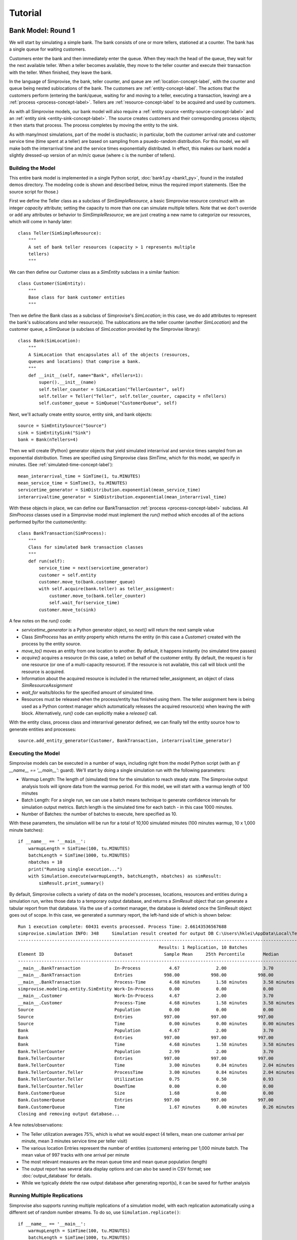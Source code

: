 =====================
Tutorial 
=====================

.. _bank-1-tutorial-label:

Bank Model: Round 1
===================

We will start by simulating a simple bank. The bank consists of one or more tellers,
stationed at a counter. The bank has a single queue for waiting customers.

Customers enter the bank and then immediately enter the queue. When they reach the 
head of the queue, they wait for the next available teller. When a teller becomes
available, they move to the teller counter and execute their transaction with the
teller. When finished, they leave the bank.

In the language of Simprovise, the bank, teller counter, and queue are
:ref:`location-concept-label`, with the counter and queue being nested 
sublocations of the bank.
The customers are :ref:`entity-concept-label`. The actions that the 
customers perform (entering the bank/queue, waiting for and moving to a teller,
executing a transaction, leaving) are a :ref:`process <process-concept-label>`.
Tellers are :ref:`resource-concept-label` to be acquired and used by
customers.

As with all Simprovise models, our bank model will also require a
:ref:`entity source <entity-source-concept-label>` and an 
:ref:`entity sink <entity-sink-concept-label>`. The source creates customers 
and their corresponding process objects; it then starts that process. 
The process completes by moving the entity to the sink.

As with many/most simulations, part of the model is stochastic; in particular,
both the customer arrival rate and customer service time (time spent at a 
teller) are based on sampling from a psuedo-random distribution. For this
model, we will make both the interrarrival time and the service times 
exponentially distributed. In effect, this makes our bank model a slightly
dressed-up version of an m/m/c queue (where c is the number of tellers).

Building the Model
------------------

This entire bank model is implemented in a single Python script,
:doc:`bank1.py <bank1_py>`, found in the installed demos directory. The modeling 
code is shown and described below, minus the required import statements. (See the
source script for those.)

First we define the Teller class as a subclass of `SimSimpleResource`, a
basic Simprovise resource construct with an integer `capacity` attribute;
setting the capacity to more than one can simulate multiple tellers.
Note that we don't override or add any attributes or behavior to 
`SimSimpleResource`; we are just creating a new name to categorize our 
resources, which will come in handy later::

    class Teller(SimSimpleResource):
        """
        A set of bank teller resources (capacity > 1 represents multiple
        tellers)
        """

We can then define our Customer class as a `SimEntity` subclass in a
similar fashion::

    class Customer(SimEntity):
        """
        Base class for bank customer entities
        """

Then we define the Bank class as a subclass of Simprovise's `SimLocation`;
in this case, we do add attributes to represent the bank's sublocations
and teller resource(s). The sublocations are the teller counter (another
`SimLocation`) and the customer queue, a `SimQueue` (a subclass of 
`SimLocation` provided by the Simprovise library)::

    class Bank(SimLocation):
        """
        A SimLocation that encapsulates all of the objects (resources,
        queues and locations) that comprise a bank.
        """
        def __init__(self, name="Bank", nTellers=1):
            super().__init__(name)
            self.teller_counter = SimLocation("TellerCounter", self)
            self.teller = Teller("Teller", self.teller_counter, capacity = nTellers)       
            self.customer_queue = SimQueue("CustomerQueue", self)

Next, we'll actually create entity source, entity sink, and bank objects::

    source = SimEntitySource("Source")
    sink = SimEntitySink("Sink")
    bank = Bank(nTellers=4)
    
Then we will create (Python) generator objects that yield simulated interarrival 
and service times sampled from an exponential distribution. Times are specified using
Simprovise class `SimTime`, which for this model, we specify in minutes. (See
:ref:`simulated-time-concept-label`)::

    mean_interarrival_time = SimTime(1, tu.MINUTES)
    mean_service_time = SimTime(3, tu.MINUTES) 
    servicetime_generator = SimDistribution.exponential(mean_service_time)
    interarrivaltime_generator = SimDistribution.exponential(mean_interarrival_time)
    
With these objects in place, we can define our BankTransaction 
:ref:`process <process-concept-label>` subclass. All `SimProcess` classes
used in a Simprovise model must implement the `run()` method which encodes
all of the actions performed by/for the customer/entity::

    class BankTransaction(SimProcess):
        """
        Class for simulated bank transaction classes
        """        
        def run(self):
            service_time = next(servicetime_generator)
            customer = self.entity
            customer.move_to(bank.customer_queue)
            with self.acquire(bank.teller) as teller_assignment:
                customer.move_to(bank.teller_counter)
                self.wait_for(service_time)
            customer.move_to(sink)

A few notes on the `run()` code:

* `servicetime_generator` is a Python generator object, so `next()` will
  return the next sample value
* Class `SimProcess` has an `entity` property which returns the entity
  (in this case a `Customer`) created with the process by the entity source.
* `move_to()` moves an entity from one location to another. By default, it
  happens instantly (no simulated time passes)
* `acquire()` acquires a resource (in this case, a teller) on behalf of 
  the customer entity. By default, the request is for one resource (or one
  of a multi-capacity resource). If the resource is not available, this 
  call will block until the resource is acquired.
* Information about the acquired resource is included in the returned
  teller_assignment, an object of class `SimResourceAssignment`
* `wait_for` waits/blocks for the specified amount of simulated time.
* Resources must be released when the process/entity has finished using
  them. The teller assignment here is being used as a Python context
  manager which automatically releases the acquired resource(s) when
  leaving the `with` block. Alternatively, `run()` code can explicitly
  make a `release()` call.

With the entity class, process class and interarrival generator defined, 
we can finally tell the entity source how to generate entities and processes::

    source.add_entity_generator(Customer, BankTransaction, interarrivaltime_generator)

.. _bank-1-tutorial-single-execution-label:

Executing the Model
-------------------

Simprovise models can be executed in a number of ways, including right from the
model Python script (with an `if __name__ == '__main__':` guard). We'll start
by doing a single simulation run with the following parameters:

* Warmup Length: The length of (simulated) time for the simulation to reach
  steady state. The Simprovise output analysis tools will ignore data from
  the warmup period. For this model, we will start with a warmup length of
  100 minutes
* Batch Length: For a single run, we can use a batch means technique to 
  generate confidence intervals for simulation output metrics. Batch length
  is the simulated time for each batch - in this case 1000 minutes.
* Number of Batches: the number of batches to execute, here specified as 10.

With these parameters, the simulation will be run for a total of 10,100
simulated minutes (100 minutes warmup, 10 x 1,000 minute batches)::

    if __name__ == '__main__':
        warmupLength = SimTime(100, tu.MINUTES)
        batchLength = SimTime(1000, tu.MINUTES)
        nbatches = 10
        print("Running single execution...")
        with Simulation.execute(warmupLength, batchLength, nbatches) as simResult:
            simResult.print_summary()

By default, Simprovise collects a variety of data on the model's processes,
locations, resources and entities during a simulation run, writes those data
to a temporary output database, and returns a `SimResult` object that can
generate a tabular report from that database. Via the use of a context manager,
the database is deleted once the SimResult object goes out of scope. In this
case, we generated a summary report, the left-hand side of which is shown 
below::

    Run 1 execution complete: 60431 events processed. Process Time: 2.66143536567688
    simprovise.simulation INFO:	348	Simulation result created for output DB C:\Users\hklei\AppData\Local\Temp\tmpb7ul4icf.simoutput isTemporary: True
    ----------------------------------------------------------------------------------------------------------------------------------------------
                                                          Results: 1 Replication, 10 Batches                                                      
    Element ID                           Dataset            Sample Mean     25th Percentile       Median        75th Percentile         Max       
    ----------------------------------------------------------------------------------------------------------------------------------------------
    __main__.BankTransaction             In-Process           4.67              2.00              3.70              6.30             20.00        
    __main__.BankTransaction             Entries            998.00            998.00            998.00            998.00            998.00        
    __main__.BankTransaction             Process-Time         4.68 minutes      1.58 minutes      3.58 minutes      6.68 minutes     26.15 minutes
    simprovise.modeling.entity.SimEntity Work-In-Process      0.00              0.00              0.00              0.00              0.00        
    __main__.Customer                    Work-In-Process      4.67              2.00              3.70              6.30             20.00        
    __main__.Customer                    Process-Time         4.68 minutes      1.58 minutes      3.58 minutes      6.68 minutes     26.15 minutes
    Source                               Population           0.00              0.00              0.00              0.00              0.00        
    Source                               Entries            997.00            997.00            997.00            997.00            997.00        
    Source                               Time                 0.00 minutes      0.00 minutes      0.00 minutes      0.00 minutes      0.00 minutes
    Bank                                 Population           4.67              2.00              3.70              6.30             20.00        
    Bank                                 Entries            997.00            997.00            997.00            997.00            997.00        
    Bank                                 Time                 4.68 minutes      1.58 minutes      3.58 minutes      6.68 minutes     26.15 minutes
    Bank.TellerCounter                   Population           2.99              2.00              3.70              4.00              4.00        
    Bank.TellerCounter                   Entries            997.00            997.00            997.00            997.00            997.00        
    Bank.TellerCounter                   Time                 3.00 minutes      0.84 minutes      2.04 minutes      4.19 minutes     23.29 minutes
    Bank.TellerCounter.Teller            ProcessTime          3.00 minutes      0.84 minutes      2.04 minutes      4.19 minutes     23.29 minutes
    Bank.TellerCounter.Teller            Utilization          0.75              0.50              0.93              1.00              1.00        
    Bank.TellerCounter.Teller            DownTime             0.00              0.00              0.00              0.00              0.00        
    Bank.CustomerQueue                   Size                 1.68              0.00              0.00              2.30             16.00        
    Bank.CustomerQueue                   Entries            997.00            997.00            997.00            997.00            997.00        
    Bank.CustomerQueue                   Time                 1.67 minutes      0.00 minutes      0.26 minutes      2.46 minutes     12.69 minutes
    Closing and removing output database...

A few notes/observations:

* The Teller utilization averages 75%, which is what we would expect (4 tellers, 
  mean one customer arrival per minute, mean 3 minutes service time per teller 
  visit)
* The various location Entries represent the number of entities (customers) 
  entering per 1,000 minute batch. The mean value of 997 tracks with one 
  arrival per minute
* The most relevant measures are the mean queue time and mean queue population 
  (length)
* The output report has several data display options and can also be saved in
  CSV format; see :doc:`output_database` for details.
* While we typically delete the raw output database after generating report(s), 
  it can be saved for further analysis

.. _bank-1-tutorial-multiple-replications-label:

Running Multiple Replications
-----------------------------

Simprovise also supports running multiple replications of a simulation model, 
with each replication automatically using a different set of random number 
streams. To do so, use ``Simulation.replicate()``::

    if __name__ == '__main__':
        warmupLength = SimTime(100, tu.MINUTES)
        batchLength = SimTime(1000, tu.MINUTES)
        nbatches = 1
        nruns = 10
        print("Running {0} replications...".format(nruns))            
        with Simulation.replicate(None, warmupLength, batchLength, nbatches,
                                  fromRun=1, toRun=nruns) as simResult:
            simResult.print_summary()

In this case, we are doing ten replications. The maximum number of replications 
(really, the maximum `toRun` value) is configurable via .ini configuration 
files (See :doc:`configuration`); the default maximum is generally 100. The 
generated summary report::

    ----------------------------------------------------------------------------------------------------------------------------------------------
                                                               Results: 10 Replications                                                           
    Element ID                           Dataset            Sample Mean     25th Percentile       Median        75th Percentile         Max       
    ----------------------------------------------------------------------------------------------------------------------------------------------
    __main__.BankTransaction             In-Process           4.79              2.30              3.90              6.50             18.10        
    __main__.BankTransaction             Entries           1021.80           1021.80           1021.80           1021.80           1021.80        
    __main__.BankTransaction             Process-Time         4.68 minutes      1.71 minutes      3.73 minutes      6.69 minutes     25.23 minutes
    simprovise.modeling.entity.SimEntity Work-In-Process      0.00              0.00              0.00              0.00              0.00        
    __main__.Customer                    Work-In-Process      4.79              2.30              3.90              6.50             18.10        
    __main__.Customer                    Process-Time         4.68 minutes      1.71 minutes      3.73 minutes      6.69 minutes     25.23 minutes
    Source                               Population           0.00              0.00              0.00              0.00              0.00        
    Source                               Entries           1020.80           1020.80           1020.80           1020.80           1020.80        
    Source                               Time                 0.00 minutes      0.00 minutes      0.00 minutes      0.00 minutes      0.00 minutes
    Bank                                 Population           4.79              2.30              3.90              6.50             18.10        
    Bank                                 Entries           1020.80           1020.80           1020.80           1020.80           1020.80        
    Bank                                 Time                 4.68 minutes      1.71 minutes      3.73 minutes      6.69 minutes     25.23 minutes
    Bank.TellerCounter                   Population           3.09              2.30              3.80              4.00              4.00        
    Bank.TellerCounter                   Entries           1020.20           1020.20           1020.20           1020.20           1020.20        
    Bank.TellerCounter                   Time                 3.03 minutes      0.86 minutes      2.09 minutes      4.24 minutes     21.68 minutes
    Bank.TellerCounter.Teller            ProcessTime          3.03 minutes      0.86 minutes      2.09 minutes      4.24 minutes     21.68 minutes
    Bank.TellerCounter.Teller            Utilization          0.77              0.57              0.95              1.00              1.00        
    Bank.TellerCounter.Teller            DownTime             0.00              0.00              0.00              0.00              0.00        
    Bank.CustomerQueue                   Size                 1.69              0.00              0.10              2.50             14.10        
    Bank.CustomerQueue                   Entries           1020.80           1020.80           1020.80           1020.80           1020.80        
    Bank.CustomerQueue                   Time                 1.65 minutes      0.00 minutes      0.35 minutes      2.60 minutes     11.65 minutes


.. _bank-1-event-tracing-tutorial-label:

Event Tracing
-------------

Simprovise also provides a event tracing feature, generating a report of the 
key simulation events - entity move_to()s, entity acquisition and release of 
resources, and resource down time (more on that below).

Tracing can be turned on or off via settings in the [SimTrace] configuration 
file section. These settings also provide the ability to:

* Limit the number of events traced
* Specify either output as either a CSV file or formatted text
* Specify whether output is written to `stdout` or a file

Some of the default tabular output from our bank model is shown below::

        Time                                                                                    
  ==============================================================================================
        1.03 Customer 1      Move-to   Bank.CustomerQueue                                       
        1.03 Customer 1      Acquiring Bank.TellerCounter.Teller                                
        1.03 Customer 1      Acquired  Bank.TellerCounter.Teller                                
        1.03 Customer 1      Move-to   Bank.TellerCounter                                       
        2.08 Customer 2      Move-to   Bank.CustomerQueue                                       
        2.08 Customer 2      Acquiring Bank.TellerCounter.Teller                                
        2.08 Customer 2      Acquired  Bank.TellerCounter.Teller                                
        2.08 Customer 2      Move-to   Bank.TellerCounter                                       
        2.70 Customer 2      Release   Bank.TellerCounter.Teller                                
        2.70 Customer 2      Move-to   Sink                                                     
        4.70 Customer 3      Move-to   Bank.CustomerQueue                                       
        4.70 Customer 3      Acquiring Bank.TellerCounter.Teller                                
        4.70 Customer 3      Acquired  Bank.TellerCounter.Teller                                
        4.70 Customer 3      Move-to   Bank.TellerCounter                                       
        5.07 Customer 4      Move-to   Bank.CustomerQueue                                       
        5.07 Customer 4      Acquiring Bank.TellerCounter.Teller                                
        5.07 Customer 4      Acquired  Bank.TellerCounter.Teller                                
        5.07 Customer 4      Move-to   Bank.TellerCounter                                       
        5.11 Customer 5      Move-to   Bank.CustomerQueue                                       
        5.11 Customer 5      Acquiring Bank.TellerCounter.Teller                                
        5.11 Customer 5      Acquired  Bank.TellerCounter.Teller                                
        5.11 Customer 5      Move-to   Bank.TellerCounter                                       
        5.31 Customer 1      Release   Bank.TellerCounter.Teller                                
        5.31 Customer 1      Move-to   Sink                                                     
        5.44 Customer 3      Release   Bank.TellerCounter.Teller                                
        5.44 Customer 3      Move-to   Sink                                                     
        5.80 Customer 6      Move-to   Bank.CustomerQueue                                       
        5.80 Customer 6      Acquiring Bank.TellerCounter.Teller                                
        5.80 Customer 6      Acquired  Bank.TellerCounter.Teller                                
        5.80 Customer 6      Move-to   Bank.TellerCounter                                       
        6.15 Customer 7      Move-to   Bank.CustomerQueue                                       
        6.15 Customer 7      Acquiring Bank.TellerCounter.Teller                                
        6.15 Customer 7      Acquired  Bank.TellerCounter.Teller                                
        6.15 Customer 7      Move-to   Bank.TellerCounter                                       
        7.23 Customer 7      Release   Bank.TellerCounter.Teller                                
        7.23 Customer 7      Move-to   Sink                                                     
        8.93 Customer 4      Release   Bank.TellerCounter.Teller                                
        8.93 Customer 4      Move-to   Sink                                                     
        9.66 Customer 8      Move-to   Bank.CustomerQueue                                       
        9.66 Customer 8      Acquiring Bank.TellerCounter.Teller                                
        9.66 Customer 8      Acquired  Bank.TellerCounter.Teller                                
        9.66 Customer 8      Move-to   Bank.TellerCounter                                       
       10.63 Customer 6      Release   Bank.TellerCounter.Teller                                
       10.63 Customer 6      Move-to   Sink                                                     
       11.19 Customer 9      Move-to   Bank.CustomerQueue                                       
       11.19 Customer 9      Acquiring Bank.TellerCounter.Teller                                

It is also possible to add data to this table within model code via 
calls to :func:`~simprovise.core.simtrace.add_trace_column`, where each 
call specifies an object and property value to add to each trace row; 
e.g the following code will show the number of available tellers at the time 
of each event::

    simtrace.add_trace_column(bank.teller, 'available', 'Tellers: available')

The output now looks like this::

        Time                                                                Tellers: available 
  =================================================================================================
        1.03 Customer 1      Move-to   Bank.CustomerQueue                              4           
        1.03 Customer 1      Acquiring Bank.TellerCounter.Teller                       4           
        1.03 Customer 1      Acquired  Bank.TellerCounter.Teller                       3           
        1.03 Customer 1      Move-to   Bank.TellerCounter                              3           
        2.08 Customer 2      Move-to   Bank.CustomerQueue                              3           
        2.08 Customer 2      Acquiring Bank.TellerCounter.Teller                       3           
        2.08 Customer 2      Acquired  Bank.TellerCounter.Teller                       2           
        2.08 Customer 2      Move-to   Bank.TellerCounter                              2           
        2.70 Customer 2      Release   Bank.TellerCounter.Teller                       2           
        2.70 Customer 2      Move-to   Sink                                            3           
        4.70 Customer 3      Move-to   Bank.CustomerQueue                              3           
        4.70 Customer 3      Acquiring Bank.TellerCounter.Teller                       3           
        4.70 Customer 3      Acquired  Bank.TellerCounter.Teller                       2           
        4.70 Customer 3      Move-to   Bank.TellerCounter                              2           
        5.07 Customer 4      Move-to   Bank.CustomerQueue                              2           
        5.07 Customer 4      Acquiring Bank.TellerCounter.Teller                       2           
        5.07 Customer 4      Acquired  Bank.TellerCounter.Teller                       1           
        5.07 Customer 4      Move-to   Bank.TellerCounter                              1           
        5.11 Customer 5      Move-to   Bank.CustomerQueue                              1           
        5.11 Customer 5      Acquiring Bank.TellerCounter.Teller                       1           
        5.11 Customer 5      Acquired  Bank.TellerCounter.Teller                       0           
        5.11 Customer 5      Move-to   Bank.TellerCounter                              0           
        5.31 Customer 1      Release   Bank.TellerCounter.Teller                       0           
        5.31 Customer 1      Move-to   Sink                                            1           
        5.44 Customer 3      Release   Bank.TellerCounter.Teller                       1           


.. _bank-2-tutorial-label:

Bank Model Round 2: Adding A Merchant Teller
=============================================

Our second model, :doc:`bank2.py <bank2_py>`, will expand on 
:ref:`bank1 <bank-1-tutorial-label>` 
by dividing our customers into two types: merchant customers and regular 
customers, with separate queues for each. We will also include two 
corresponding types of tellers.

In this model merchant customers enter the ban and join the merchant queue.
When they reach the front of the line, they are assigned to the next 
available merchant teller.

Regular customers enter the "regular" queue. When they reach the front of the
line, they are assigned to the next available "regular" teller - unless
the merchant teller is idle and there are no merchant customer tellers
in the queue. In that case, the merchant teller can service a regular customer.

The behavior described above is conceptually modeled as follows:

* We create two subclasses of `Customer`, `MerchantCustomer` and `RegularCustomer`.
  These subclasses each define the function `priority()`; for `MerchantCustomer`
  it returns 1, for `RegularCustomer` 2.
* We create two subclasses of `Teller`, `MerchantTeller` and `RegularTeller`.
  We create one instance of each of these classes, with capacities equal to
  the number of merchant and regular tellers working at the bank.
* We assign both teller instances to a 
  :ref:`resource pool <resource-pool-concept-label>`, which manages customer
  assignment to both types of tellers
* We add a priority function to the resource pool. This function takes one
  argument - the resource request object - and returns a priority. The resource
  request object includes an `entity` attribute, which in this case is the
  merchant or regular customer that made the request for a teller resource. 
  The function just returns the entity's priority as described above.
* Finally, we create `MerchantTransaction` and `RegularTransaction` subclasses
  of `BankTransaction`. Now, the `run()` methods request a teller from the
  resource pool. Resource pool requests can specify a resource class
  instead of a specific resource. In this case, the merchant transaction 
  requests a resource of class `MerchantTeller`, while the regular transaction
  requests the more general class `Teller`. this allows regular customers
  to acquire a merchant teller, but the priority function ensures that
  merchant customers will get first dibs.

Building the Model
-----------------------
The bank2.py model largely consists of additions (and some modifications)
to bank1.py

First, we will create our merchant and regular customer entity types by
subclassing our existing Customer class, also defining the priority 
functions described above::

    class RegularCustomer(Customer):
        """
        Regular (not merchant) bank customer
        """
        def priority(self):
            return 2
    
    class MerchantCustomer(Customer):
        """
        Merchant bank customer
        """
        def priority(self):
            return 1
        
Next we will create corresponding subclasses of our Teller resource,
while adding `__str__()` methods in order to make trace output more 
concise::

    class RegularTeller(Teller):
        """
        A teller primarily for regular customers
        """
        def __str__(self):
            return "RegularTeller"
    
    class MerchantTeller(Teller):
        """
        A teller primarily for merchant customers
        """
        def __str__(self):
            return "MerchantTeller"

Then we expand the class definition of our Bank location to include
both types of tellers and two queues. As noted above, this model also introduces
the concept of a :ref:`resource pool <resource-pool-concept-label>`. 
The bank now has a resource pool that includes all of the tellers, both
merchant and regular. The code for our bank transaction processes 
(below) will demonstrate how the use of a pool can help us::

    class Bank(SimLocation):
        """
        A simLocation that encapsulates all of the objects (resources,
        queues and locations) that comprise a bank.
        """    
        @staticmethod
        def get_priority(teller_request):
            """
            The priority function to be registered with the teller
            resource pool. It returns the value of the priority()
            function implemented by the requests 
            """
            return teller_request.entity.priority()
            
        def __init__(self, name="Bank", nRegularTellers=4, nMerchantTellers=1):
            super().__init__(name)
            self.teller_counter = SimLocation("TellerCounter", self)
            self.regular_teller = RegularTeller("RegularTeller",
                                                self.teller_counter,
                                                capacity = nRegularTellers)
            
            self.merchant_teller = MerchantTeller("MerchantTeller",
                                                  self.teller_counter,
                                                  capacity = nMerchantTellers)
            
            self.teller_pool = SimResourcePool(self.regular_teller, 
                                               self.merchant_teller)
            
            # Specify a resource request priority function for the teller pool
            self.teller_pool.request_priority_func = Bank.get_priority
            
            self.regular_queue = SimQueue("RegularQueue", self)
            self.merchant_queue = SimQueue("MerchantQueue", self)
            
The source and sink are created as before, along with the bank::

    source = SimEntitySource("Source")
    sink = SimEntitySink("Sink")    
    bank = Bank(name="Bank", nRegularTellers=2, nMerchantTellers=1)
    
We create subclasses of `BankTransaction` for both regular and merchant 
transactions. The `run()` methods acquire tellers from the resource pool.
As described above, merchant customers get only merchant tellers, while
regular customers will go to either type of teller.
Since we now need mean interarrival and service time for each class, we
make those values class variables, along with the class-specific service
time generator required by each `run()` method. The higher mean service 
time for regular transactions will ensure that 
some regular customers are directed to the merchant teller::

    class RegularTransaction(BankTransaction):
        """
        Represents a "regular" transaction by a "regular" (non-merchant)
        customer.
        """
        mean_interarrival_time = SimTime(1, tu.MINUTES)
        mean_service_time = SimTime(2, tu.MINUTES) 
        st_generator = SimDistribution.exponential(mean_service_time)
    
        def run(self):
            service_time = next(RegularTransaction.st_generator)
            customer = self.entity
            customer.move_to(bank.regular_queue)
            with self.acquire_from(bank.teller_pool, Teller) as teller_assignment:
                teller = teller_assignment.resource
                customer.move_to(bank.teller_counter)
                self.wait_for(service_time)
            customer.move_to(sink)
    
    class MerchantTransaction(BankTransaction):
        """
        Represents a merchant transaction (by a merchant customer)
        """
        mean_interarrival_time = SimTime(6, tu.MINUTES)
        mean_service_time = SimTime(3, tu.MINUTES)
        st_generator = SimDistribution.exponential(mean_service_time)
    
        def run(self):
            service_time = next(MerchantTransaction.st_generator)
            customer = self.entity
            customer.move_to(bank.merchant_queue)
            with self.acquire_from(bank.teller_pool, MerchantTeller) as teller_assignment:
                teller = teller_assignment.resource
                customer.move_to(bank.teller_counter)
                self.wait_for(service_time)
            customer.move_to(sink)

Finally, we need entity generators for both regular and merchant customers.
Both generators can be assigned to our single 
:ref:`entity source <entity-source-concept-label>`::
    
    # Define and create the (customer) entity generators for the model's entity
    # source.
    dist_reg = SimDistribution.exponential(RegularTransaction.mean_interarrival_time) 
    dist_merch = SimDistribution.exponential(MerchantTransaction.mean_interarrival_time) 
    source.add_entity_generator(RegularCustomer, RegularTransaction, dist_reg)
    source.add_entity_generator(MerchantCustomer, MerchantTransaction, dist_merch)

We'll also specify some different columns to add to the trace output::

    simtrace.add_trace_column(bank.regular_queue, 'current_population', 'Reg Queue')
    simtrace.add_trace_column(bank.merchant_queue, 'current_population', 'Merch Queue')
    simtrace.add_trace_column(bank.regular_teller, 'available', 'Reg: avail')
    simtrace.add_trace_column(bank.merchant_teller, 'available', 'Merch: avail')

Simulation Trace Output
-----------------------

::

        Time                                        Reg Queue Merch Queue Reg: avail Merch: avail 
  ===================================================================================================================================================================
    1.03 RegularCustomer 1 Move-to   Bank.RegularQueue    0        0          2         1        
    1.03 RegularCustomer 1 Acquiring Teller               1        0          2         1        
    1.03 RegularCustomer 1 Acquired  RegularTeller        1        0          1         1        
    1.03 RegularCustomer 1 Move-to   Bank.TellerCounter   0        0          1         1        
    2.46 RegularCustomer 2 Move-to   Bank.RegularQueue    0        0          1         1        
    2.46 RegularCustomer 2 Acquiring Teller               1        0          1         1        
    2.46 RegularCustomer 2 Acquired  RegularTeller        1        0          0         1        
    2.46 RegularCustomer 2 Move-to   Bank.TellerCounter   0        0          0         1        
    2.66 RegularCustomer 3 Move-to   Bank.RegularQueue    0        0          0         1        
    2.66 RegularCustomer 3 Acquiring Teller               1        0          0         1        
    2.66 RegularCustomer 3 Acquired  MerchantTeller       1        0          0         0        
    2.66 RegularCustomer 3 Move-to   Bank.TellerCounter   0        0          0         0        
    2.76 RegularCustomer 3 Release   MerchantTeller       0        0          0         0        
    2.76 RegularCustomer 3 Move-to   Sink                 0        0          0         1        


Simulation Results/Analysis
---------------------------
::

    Run 1 execution complete: 42390 events processed. Process Time: 2.108820676803589
    ----------------------------------------------------------------------------------------------------------------------------------------------
                                                          Results: 1 Replication, 10 Batches                                                      
    Element ID                           Dataset            Sample Mean     25th Percentile       Median        75th Percentile         Max       
    ----------------------------------------------------------------------------------------------------------------------------------------------
    __main__.BankTransaction             In-Process           0.00              0.00              0.00              0.00              0.00        
    __main__.BankTransaction             Entries              1.00              1.00              1.00              1.00              1.00        
    __main__.RegularTransaction          In-Process           5.83              1.70              3.80              8.70             24.60        
    __main__.RegularTransaction          Entries            596.80            596.80            596.80            596.80            596.80        
    __main__.RegularTransaction          Process-Time         5.84 minutes      1.79 minutes      4.20 minutes      8.88 minutes     24.70 minutes
    __main__.MerchantTransaction         In-Process           1.32              0.00              0.80              2.00              7.10        
    __main__.MerchantTransaction         Entries            101.80            101.80            101.80            101.80            101.80        
    __main__.MerchantTransaction         Process-Time         7.82 minutes      2.90 minutes      5.94 minutes     10.79 minutes     28.07 minutes
    simprovise.modeling.entity.SimEntity Work-In-Process      0.00              0.00              0.00              0.00              0.00        
    __main__.Customer                    Work-In-Process      0.00              0.00              0.00              0.00              0.00        
    __main__.RegularCustomer             Work-In-Process      5.83              1.70              3.80              8.70             24.60        
    __main__.RegularCustomer             Process-Time         5.84 minutes      1.79 minutes      4.20 minutes      8.88 minutes     24.70 minutes
    __main__.MerchantCustomer            Work-In-Process      1.32              0.00              0.80              2.00              7.10        
    __main__.MerchantCustomer            Process-Time         7.82 minutes      2.90 minutes      5.94 minutes     10.79 minutes     28.07 minutes
    Source                               Population           0.00              0.00              0.00              0.00              0.00        
    Source                               Entries            696.60            696.60            696.60            696.60            696.60        
    Source                               Time                 0.00 minutes      0.00 minutes      0.00 minutes      0.00 minutes      0.00 minutes
    Bank                                 Population           7.14              2.40              5.20             10.30             26.50        
    Bank                                 Entries            696.60            696.60            696.60            696.60            696.60        
    Bank                                 Time                 6.14 minutes      1.89 minutes      4.43 minutes      8.91 minutes     31.19 minutes
    Bank.TellerCounter                   Population           2.49              2.10              3.00              3.00              3.00        
    Bank.TellerCounter                   Entries            694.60            694.60            694.60            694.60            694.60        
    Bank.TellerCounter                   Time                 2.15 minutes      0.61 minutes      1.46 minutes      2.96 minutes     17.96 minutes
    Bank.TellerCounter.RegularTeller     ProcessTime          2.02 minutes      0.59 minutes      1.40 minutes      2.80 minutes     14.06 minutes
    Bank.TellerCounter.RegularTeller     Utilization          0.83              0.70              1.00              1.00              1.00        
    Bank.TellerCounter.RegularTeller     DownTime             0.00              0.00              0.00              0.00              0.00        
    Bank.TellerCounter.MerchantTeller    ProcessTime          2.48 minutes      0.68 minutes      1.64 minutes      3.29 minutes     16.61 minutes
    Bank.TellerCounter.MerchantTeller    Utilization          0.84              1.00              1.00              1.00              1.00        
    Bank.TellerCounter.MerchantTeller    DownTime             0.00              0.00              0.00              0.00              0.00        
    Bank.RegularQueue                    Size                 3.84              0.00              1.30              6.10             22.10        
    Bank.RegularQueue                    Entries            595.80            595.80            595.80            595.80            595.80        
    Bank.RegularQueue                    Time                 3.83 minutes      0.02 minutes      1.74 minutes      6.56 minutes     17.86 minutes
    Bank.MerchantQueue                   Size                 0.82              0.00              0.00              1.20              6.10        
    Bank.MerchantQueue                   Entries            100.80            100.80            100.80            100.80            100.80        
    Bank.MerchantQueue                   Time                 4.85 minutes      0.52 minutes      2.56 minutes      7.02 minutes     25.20 minutes


.. _bank-3-tutorial-label:

Bank Model Round 3: Adding Assignment Flexibility
=================================================

The `bank2` model demonstrates how we can model some fairly complex behavior by using
resource pools and queue prioritization while also leveraging the Python class
hierarchy for simulation objects. But there is one obvious gap in our teller 
assignment logic: what happens if there are waiting merchant customers, available
regular tellers, and no regular customers in the queue? Perhaps in that case, we
would like regular tellers to handle merchant customers. Our next model 
(:doc:`bank3.py <bank3_py>`) 
will address that via a subclassed Resource Pool that implements a custom resource 
assignment algorithm.

A Little Bit of Background...
------------------------------

Before we dive into the code for our next bank model, it's worth looking under the covers
to see what happens when an entity/process request a resource via :meth:`acquire` or 
:meth:`acquire_from`.

Every resource in a Simprovise model is managed by a resource assignment agent. 
When a process calls :meth:`acquire` it is actually sending a resource request 
message to the assignment agent managing the call's resource argument. In this case, 
the :meth:`~modeling.resource.acquire_from`
call is sending that request to the resource pool, which is the assignment agent for
all of the resources in the pool. At this point, the calling process is suspended
until it receives a response from the assignment agent. It is the assignment agent's 
job to fulfill these requests by assigning a resource or resources to that request.
Of course the requested resource(s) may not be available, or there may be other 
requests asking for the same resource(s). So incoming resource requests are placed 
in a queue, which triggers a call to a key resource assignment agent method, 
:meth:`process_queued_requests`.

:meth:`process_queued_requests` can assign available resources to zero or more requests 
in the queue; when it does so, it notifies the process(s) via a resource assignment
message and removes those request message(s) from the queue. When the process
receives the assignment message, it is "woken up" and the process continues.

:meth:`process_queued_requests` is triggered by any event that might create the conditions
that allow requests in the queue to be fulfilled by a resource assignment, including
(but not limited to) new resource requests and resource releases. As such it 
is the key method implementing resource assignment logic. The built-in
:class:`SimResourcePool` has it's own, fairly sophisticated implementation of 
:meth:`process_queued_requests`, but this may not work for all models. When this is the
case, we can create our own model-specific subclass of :class:`SimResourcePool` and
overload :meth:`process_queued_requests` with model-specific code.

That is what we are going to do here.

Building the Model
-------------------

As noted above, we are going to create a new subclass of :class:`SimResourcePool`, 
:class:`TellerPool`. Before we look the code for that class, a few details:

* :meth:`process_queued_requests` takes one parameter, throughRequest. The only
  time this parameter has a value other than `None` is when this method
  is called in response to a resource acquire timeout (and even then, the
  parameter exists to handle a corner case). Since this model does not
  yet include resource acquire timeouts, we can ignore throughRequest for
  now.
* :class:`SimResourcePool` (and all resource assignment agent classes) has a 
  :meth:`queued_resource_requests` method that returns all resource requests.
  If a priority function has been assigned to the agent (as we did in bank2),
  the requests are returned in priority order (and FIFO within priority);
  otherwise they are returned in FIFO order.
* All resource requests are objects of class 
  :class:`.resource.SimResourceRequest`. This class provides property
  accessors for the request parameters and an assign_resource() method
  that does all of the work of fulfilling a request - sending the 
  assignment back to the requesting process and removing the request
  from the queue.
* The :class:`SimResourcePool` base class provides an 
  :meth:`available_resources` method which takes a resource class argument;
  it returns all available resources in the pool of the specified class.
  (including subclasses of the specified class)
  
TellerPool implements a couple of internal helper methods::

    def _queued_regular_requests(self):
        """
        Convenience method that returns all queued resource
        requests from regular customers
        """
        return [request for request in self.queued_resource_requests()
                if isinstance(request.entity, RegularCustomer)]
        
    def _queued_merchant_requests(self):
        """
        Convenience method that returns all queued resource
        requests from merchant customers
        """
        return [request for request in self.queued_resource_requests()
                if isinstance(request.entity, MerchantCustomer)]  

These methods return the subset of requests made by regular and 
merchant customers, respectively.

process_queued_requests() then does all of the work (for brevity's sake,
the docstring is omitted)::

    def process_queued_requests(self, throughRequest=None):
        # Assign merchant customers to merchant tellers until we run
        # out of one or the other
        available_tellers = self.available_resources(MerchantTeller)
        for request in self._queued_merchant_requests():
            if available_tellers:
                teller = available_tellers.pop()
                request.assign_resource(teller)
            else:
                break
          
        # Do the same for regular customers and tellers
        available_tellers = self.available_resources(RegularTeller)
        for request in self._queued_regular_requests():
            if available_tellers:
                teller = available_tellers.pop()
                request.assign_resource(teller)
            else:
                break
            
        # If there are unassigned tellers of any type left over and any  
        # customers remaining, assign customers to any type of teller
        available_tellers = self.available_resources(Teller)
        for request in self.queued_resource_requests():
            if available_tellers:
                teller = available_tellers.pop()
                request.assign_resource(teller)
            else:
                break
                       
The rest of the model is essentially the same as bank2; the only difference
is that both merchant and regular processes request generic :class:`Teller`
resources, not :class:`MerchantTeller` or :class:`RegularTeller`. Below is
the :class:`MerchantTransaction` :meth:`run`::

    def run(self):
        bank = SimModel.model().get_static_object("Bank")
        sink = SimModel.model().get_static_object("Sink")
        service_time = next(MerchantTransaction.st_generator)
        customer = self.entity
        customer.move_to(bank.merchant_queue)
        with self.acquire_from(bank.teller_pool, Teller) as teller_assignment:
            teller = teller_assignment.resource
            customer.move_to(bank.teller_counter)
            self.wait_for(service_time)
        customer.move_to(sink)

This code was also modified to demonstrate another feature - the ability
to obtain references to static objects (locations, queues, resources, sources
and sinks) via the :class:`SimModel` registry via :meth:`get_static_object`
using an Element ID. (The bank and sink are top-level objects; the bank's
teller counter location could be accessed via element ID 'Bank.TellerCounter')

.. _bank-4-tutorial-label:

Bank Model Round 4: Abandoning the Queue and Adding Custom Data Collection
==========================================================================

The next version of our bank model, :doc:`bank4.py <bank4_py>`, will add some 
behavior to our regular customers; if the queue is taking to long, they will 
bail out of the line and leave the bank.

.. _bank-5-tutorial-label:

Bank Model Round 5: Adding Breaks and Custom Down Time Algorithms
=================================================================

The last versions of our bank model will implement scheduled breaks, or
down time, for our teller resources. Creating and implementing a break
schedule is relatively easy; the more challenging problem: how to handle
customers that the teller is serving when they are supposed to go on break.
We will implement several approaches (some more realistic than others)
that demonstrate different Simprovise capabilities in this area.

.. _bank-5-step-a-tutorial-label:

Round 5, Step (a): Refactoring Bank Model 3
-------------------------------------------

We're going to base this model on the :ref:`third <bank-3-tutorial-label>`
(:doc:`bank3.py <bank3_py>`)
bank tutorial model, skipping the abandonment feature implemented in `bank4`.
In this first step, we'll refactor :doc:`bank3.py <bank3_py>` in order to:

* Reduce duplicated code
* Demonstrate the creation of model-specific modules
* Split the multi-capacity RegularTeller resource into separate resources
  (each of capacity 1), which will be needed to implement downtime in
  subsequent model versions in this tutorial. The model with separate teller
  resources should behave exactly like it's multi-capacity sibling.

We'll start this iteration by creating :doc:`bank5.py <bank5_py>`, which will 
be a module defining most of the classes used by our model that we are already
familiar with:

* ``Customer``, ``RegularCustomer`` and ``MerchantCustomer``
* ``Teller``, ``RegularTeller`` and ``MerchantTeller``
* ``TellerPool``
* ``Bank``
* ``BankTransaction``

All of the ``Customer`` and ``Teller`` classes, as well as ``TellerPool``, are 
copied verbatim from ``bank3.py``.

The ``Bank`` class is modified, however::

              
    class Bank(SimLocation):
        """
        A SimLocation that encapsulates all of the objects (resources,
        queues and locations) that comprise a bank.
        """
        __slots__ = ('teller_counter', 'regular_teller', 'merchant_teller',
                     'teller_pool', 'regular_queue', 'merchant_queue')
        
        def __init__(self, name="Bank", nRegularTellers=4, nMerchantTellers=1):
            super().__init__(name)
            self.teller_counter = SimLocation("TellerCounter", self)
            
            self.regular_tellers = self._make_tellers(RegularTeller,
                                                      nRegularTellers)
            self.merchant_tellers = self._make_tellers(MerchantTeller,
                                                       nMerchantTellers)
                     
            self.teller_pool = TellerPool(*self.regular_tellers, 
                                             *self.merchant_tellers)
            
            self.regular_queue = SimQueue("RegularQueue", self)
            self.merchant_queue = SimQueue("MerchantQueue", self)
            
        def _make_tellers(self, tellerClass, ntellers):
            """
            Create *n* teller resource objects of a passed class, where *n*
            is passed as parameter ``ntellers``.
                """
            id_range = range(1, ntellers+1)
            tellerid = tellerClass.__name__ + '{0}'
            location = self.teller_counter
            return [tellerClass(tellerid.format(i), location) for i in id_range]
    
        @property
        def available_regular_tellers(self):
            """
            A property that returns the number of available regular tellers.
            Used as a simtrace column (which must be a property)
            """
            return self.teller_pool.available(RegularTeller)
        
        @property
        def available_merchant_tellers(self):
            """
            A property that returns the number of available merchant tellers.
            Used as a simtrace column (which must be a property of a simulation
            element)
            """
            return self.teller_pool.available(MerchantTeller)

We are now creating individual regular and merchant tellers, each with 
capacity 1, via method :meth:`_make_tellers`, which returns them as a list.
(The lists are assigned to Bank instance attributes ``regular_tellers`` and
``merchant_tellers``, respectively.)

We've also added a couple of properties, primarily for the purpose of
enabling simtrace columns equivalent to the ``available`` property used in prior
versions of the model. (simtrace columns can reference only element properties,
not functions.)

Finally, we've re-factored :class:`BankTransaction` to capture the code
basically common to both of its subclasses::

    class BankTransaction(SimProcess):
        """
        Base class for simulated bank transaction classes
        """
        @classmethod
        def get_service_time(cls):
            """
            Return the next sample from the BankTransaction subclass
            service time distribution
            """
            return next(cls.servicetime_generator)
        
        def __init__(self, queue):
            super().__init__()
            self.queue = queue
            
        def run(self):
            bank = SimModel.model().get_static_object("Bank")
            sink = SimModel.model().get_static_object("Sink")
            service_time = self.get_service_time()
            customer = self.entity
            customer.move_to(self.queue)
            with self.acquire_from(bank.teller_pool, Teller) as teller_assignment:
                teller = teller_assignment.resource
                customer.move_to(bank.teller_counter)
                self.wait_for(service_time)
            customer.move_to(sink)        

The specific queue to enter after customer creation is specified via
class initializer (and as we will see, provided by the subclass). The
service times are provided by a class attribute (``servicetime_generator``)
defined for each subclass.

The main model script is ``bank5a.py``; it imports ``bank5`` and defines the  
rest of the model. The changes from bank3 are the BankTransaction subclasses 
and the "available" simtrace column definitions::

    class RegularTransaction(BankTransaction):
        """
        Represents a "regular" transaction by a "regular" (non-merchant)
        customer.
        """
        mean_interarrival_time = SimTime(1, tu.MINUTES)
        mean_service_time = SimTime(2, tu.MINUTES) 
        servicetime_generator = SimDistribution.exponential(mean_service_time)
        
        def __init__(self):
            super().__init__(bank.regular_queue)
        
    
    class MerchantTransaction(BankTransaction):
        """
        Represents a merchant transaction (by a merchant customer)
        """
        mean_interarrival_time = SimTime(4, tu.MINUTES)
        mean_service_time = SimTime(3, tu.MINUTES)
        servicetime_generator = SimDistribution.exponential(mean_service_time)
    
        def __init__(self):
            super().__init__(bank.merchant_queue)
    
    
    simtrace.add_trace_column(bank, 'available_regular_tellers',
                              'RegularTellers: available')
    simtrace.add_trace_column(bank, 'available_merchant_tellers',
                              'MerchantTellers: available')



.. _bank-5-step-b-tutorial-label:

Round 5, Step (b): Add a Simple Teller Break Schedule
-----------------------------------------------------

For the next iteration, :doc:`bank5b.py <bank5b_py>`,
we will add two scheduled fifteen minute breaks for 
each of the two regular tellers, using classes
:class:`~simprovise.modeling.downtime.DowntimeSchedule` and
:class:`~simprovise.modeling.downtime.SimScheduledDowntimeAgent`.
Two 
:class:`downtime agents, <simprovise.modeling.downtime.SimDowntimeAgent>`
one per regular teller, are responsible for taking
down tellers for their breaks and bringing them back up when the breaks 
conclude.

The workday will be defined as nine hours long. The first regular teller
will get breaks starting two hours and six hours into that day; the 
second teller will be scheduled for breaks immediately thereafter (2:15
and 6:15 into the day).

The schedules and downtime agents are defined in a new **Bank** subclass::

    class Bank5b(Bank):
        """
        A subclass of Bank that adds scheduled downtime agents for the
        regular tellers.
        """
        __slots__ = ('downtime_agents')
        
        def __init__(self, *args, **kwargs):
            super().__init__(*args, **kwargs)
            
            # Create downtime agents for the regular tellers
            self.downtime_agents = self.make_downtime_agents()
                            
        def make_downtime_agents(self):
            """
            Create two downtime schedules, use them to create two scheduled
            downtime agents, and assign each of those agents to a regular teller
            resource. (We'll assume at least two regular tellers.)
            """
            downtime_schedules = self.make_schedules()
            tellers = self.regular_tellers
            
            return [SimScheduledDowntimeAgent(tellers[i], sched)
                    for i, sched in enumerate(downtime_schedules)]
        
        def make_schedules(self):
            """
            Create a two downtime schedules (A and B), each with two 15 minute
            breaks, one after the other.
            """
            day_length = SimTime(9, tu.HOURS)
            break_length = SimTime(15, tu.MINUTES)
            
            breakA1 = (SimTime(2, tu.HOURS), break_length)
            breakA2 = (SimTime(6, tu.HOURS), break_length)
            breakB1 = (SimTime(2.25, tu.HOURS), break_length)
            breakB2 = (SimTime(6.25, tu.HOURS), break_length)
            
            breaksA = [breakA1, breakA2]
            breaksB = [breakB1, breakB2]
            
            scheduleA = DowntimeSchedule(day_length, breaksA)
            scheduleB = DowntimeSchedule(day_length, breaksB)
            
            return scheduleA, scheduleB

We will also create a new **BankTransaction** subclass::

    class BankTransaction5b(BankTransaction):
        """
        BankTransaction subclass that adds extend_through_downtime
        for teller service wait_for() call.
        """
        def run(self):
            service_time = self.get_service_time()
            customer = self.entity
            customer.move_to(self.queue)
            with self.acquire_from(bank.teller_pool, Teller) as teller_assignment:
                #teller = teller_assignment.resource
                customer.move_to(bank.teller_counter)
                # In case teller goes down during wait, enxtend wait for
                # the length of the down time.
                self.wait_for(service_time, extend_through_downtime=True)
            customer.move_to(sink)        

Whenever a model implements resource downtime, the model's processes also 
need to be prepared to handle the situation where a resource goes down while
the process is holding it. When that happens, an exception is raised, which the
process must handle one way or another.

This subclass handles it through the ``extend_through_downtime`` parameter of 
the :meth:`~simprovise.modeling.process.SimProcess.wait_for` method; when
this parameter is set to ``True``, ``wait_for()`` handles the exception under
the covers and extends the wait period by the length of the down time.

The rest of our model looks essentially the same as :doc:`bank5a.py <bank5a_py>`;
the ``RegularTransaction`` and 
``MerchantTransaction`` classes inherit from ``BankTransaction5b``, but are
otherwise unchanged. And the bank is of class ``Bank5b`` (as opposed to 
``Bank``).

The output of a simulation run; notice that the sample mean downtime
is 6% for the two regular tellers::

    -------------------------------------------------------------------------------------------------------------------------------------------------------------
                                                                 Results: 1 Replication, 10 Batches                                                              
    Element ID                              Dataset         Sample Size    Sample Mean     25th Percentile       Median        75th Percentile         Max       
    -------------------------------------------------------------------------------------------------------------------------------------------------------------
    simprovise.demos.bank5.BankTransaction  In-Process           1.00      0.00              0.00              0.00              0.00              0.00        
    simprovise.demos.bank5.BankTransaction  Entries              1.00      1.00              1.00              1.00              1.00              1.00        
    simprovise.demos.bank5.BankTransaction  Process-Time         0.00       nan               nan               nan               nan               nan        
    __main__.BankTransaction5b              In-Process           1.00      0.00              0.00              0.00              0.00              0.00        
    __main__.BankTransaction5b              Entries              1.00      1.00              1.00              1.00              1.00              1.00        
    __main__.BankTransaction5b              Process-Time         0.00       nan               nan               nan               nan               nan        
    __main__.RegularTransaction             In-Process        1234.50     18.80             11.70             17.80             25.70             44.10        
    __main__.RegularTransaction             Entries            618.90    618.90            618.90            618.90            618.90            618.90        
    __main__.RegularTransaction             Process-Time       615.60     18.09 minutes     11.05 minutes     17.08 minutes     24.09 minutes     45.68 minutes
    __main__.MerchantTransaction            In-Process         298.30      2.53              0.80              1.90              4.00             10.20        
    __main__.MerchantTransaction            Entries            149.60    149.60            149.60            149.60            149.60            149.60        
    __main__.MerchantTransaction            Process-Time       148.70     10.17 minutes      4.08 minutes      8.17 minutes     14.20 minutes     33.39 minutes
    simprovise.modeling.entity.SimEntity    Work-In-Process      1.00      0.00              0.00              0.00              0.00              0.00        
    simprovise.modeling.entity.SimEntity    Process-Time         0.00       nan               nan               nan               nan               nan        
    simprovise.demos.bank5.Customer         Work-In-Process      1.00      0.00              0.00              0.00              0.00              0.00        
    simprovise.demos.bank5.Customer         Process-Time         0.00       nan               nan               nan               nan               nan        
    simprovise.demos.bank5.RegularCustomer  Work-In-Process   1234.50     18.80             11.70             17.80             25.70             44.10        
    simprovise.demos.bank5.RegularCustomer  Process-Time       615.60     18.09 minutes     11.05 minutes     17.08 minutes     24.09 minutes     45.68 minutes
    simprovise.demos.bank5.MerchantCustomer Work-In-Process    298.30      2.53              0.80              1.90              4.00             10.20        
    simprovise.demos.bank5.MerchantCustomer Process-Time       148.70     10.17 minutes      4.08 minutes      8.17 minutes     14.20 minutes     33.39 minutes
    Source                                  Population         767.50      0.00              0.00              0.00              0.00              0.00        
    Source                                  Entries            766.50    766.50            766.50            766.50            766.50            766.50        
    Source                                  Time               766.50      0.00 minutes      0.00 minutes      0.00 minutes      0.00 minutes      0.00 minutes
    Bank                                    Population        1531.80     21.34             13.60             20.50             28.80             47.90        
    Bank                                    Entries            766.50    766.50            766.50            766.50            766.50            766.50        
    Bank                                    Time               764.30     16.58 minutes      8.61 minutes     15.80 minutes     22.92 minutes     45.68 minutes
    Bank.TellerCounter                      Population         830.60      2.86              2.90              3.00              3.00              3.00        
    Bank.TellerCounter                      Entries            764.30    764.30            764.30            764.30            764.30            764.30        
    Bank.TellerCounter                      Time               764.30      2.25 minutes      0.61 minutes      1.49 minutes      3.04 minutes     21.02 minutes
    Bank.TellerCounter.RegularTeller1       ProcessTime        274.30      2.07 minutes      0.58 minutes      1.38 minutes      2.69 minutes     20.63 minutes
    Bank.TellerCounter.RegularTeller1       Utilization        295.30      0.95              1.00              1.00              1.00              1.00        
    Bank.TellerCounter.RegularTeller1       DownTime             5.60      0.06              0.00              0.00              0.00              1.00        
    Bank.TellerCounter.RegularTeller2       ProcessTime        275.10      2.10 minutes      0.56 minutes      1.40 minutes      2.83 minutes     19.11 minutes
    Bank.TellerCounter.RegularTeller2       Utilization        301.90      0.96              1.00              1.00              1.00              1.00        
    Bank.TellerCounter.RegularTeller2       DownTime             5.60      0.06              0.00              0.00              0.00              1.00        
    Bank.TellerCounter.MerchantTeller1      ProcessTime        214.90      2.68 minutes      0.76 minutes      1.84 minutes      3.78 minutes     16.00 minutes
    Bank.TellerCounter.MerchantTeller1      Utilization        235.40      0.95              1.00              1.00              1.00              1.00        
    Bank.TellerCounter.MerchantTeller1      DownTime             1.00      0.00              0.00              0.00              0.00              0.00        
    Bank.RegularQueue                       Size              1183.80     16.68              9.60             15.70             23.60             41.80        
    Bank.RegularQueue                       Entries            617.90    617.90            617.90            617.90            617.90            617.90        
    Bank.RegularQueue                       Time               615.60     16.02 minutes      9.08 minutes     14.96 minutes     21.88 minutes     39.58 minutes
    Bank.MerchantQueue                      Size               283.90      1.79              0.10              1.10              3.00              9.20        
    Bank.MerchantQueue                      Entries            148.60    148.60            148.60            148.60            148.60            148.60        
    Bank.MerchantQueue                      Time               148.70      7.20 minutes      1.69 minutes      4.75 minutes     10.71 minutes     28.37 minutes



.. _bank-5-step-c-tutorial-label:

Round 5, Step (c): Finish the Job Before Going on Break
-------------------------------------------------------

Using the ``extend_through_downtime`` parameter is the simplest way to handle
down time, and it makes sense in some scenarios, e.g. when entities are 
orders in a manufacturing shop. Our bank is probably not one of those
situations; expecting customers to wait while their teller is on break is,
to be gentle, less than realistic.

We will attempt to address that shortcoming in our next iteration,
:doc:`bank5c.py <bank5c_py>`. In this model, if a regular teller is serving
a customer when it is time to go on break, they will complete that customer's 
transaction before starting their break.

In this model, completion of service for a customer delays a break, but does
not shorten it; if the teller is scheduled for a break at hour 6 but takes three 
extra minutes to complete a customer transaction, that teller will not
return to work (be brought up) until 6:18 - which overlaps with the 
second teller's break.

In order to eliminate the possibility of both tellers being on break at the
same time, this model will also delay the start of the other teller's break
when needed to avoid that scenario.

To do this, we will create subclasses of ``Bank`` (``Bank5c``) and 
:class:`~simprovise.modeling.downtime.SimScheduledDowntimeAgent`,
(``TellerDowntimeAgent``).

``Bank5c`` looks very much like ``Bank5b``, but with some additional code at the
end of the ``__init__()`` method::

    # Have each downtime agent subscribe to RSRC_UP messages from all of
    # the other downtime agents.
    for agent in self.downtime_agents:
        otherAgts = [agt for agt in self.downtime_agents if agt is not agent]
        for otherAgt in otherAgts:
            otherAgt.add_subscriber(agent, SimMsgType.RSRC_UP)

When a resource comes back up, the           
:class:`downtime agents <simprovise.modeling.downtime.SimScheduledDowntimeAgent>`
responsible notifies the other agents associated with that resource -
its resource assignment agent and its other downtime agents (if any)
by sending them a ``RSRC_UP`` message. 

In this case, we use the :class:`~simprovise.modeling.agent.SimAgent`
subscription service to ensure that **all** teller downtime agents are 
notified whenever *any* teller resource comes back up. 
Class SimDowntimeAgent provides a stub method,
:meth:`~simprovise.modeling.downtime.SimDowntimeAgent._handle_resource_up`,
that handles this message type as a no-op. Our ``TellerDowntimeAgent`` will
overrrides it, as described below.

The ``TellerDowntimeAgent`` subclass takes advantage of:

* The resource's
  :attr:`~simprovise.modeling.resource.SimResource.going_down` property,
  which indicates that while the resource is still up and working, it is about
  to go down and should not be assigned new work, and

* The downtime agent's 
  :meth:`~simprovise.modeling.downtime.SimDownTimeAgent._set_resource_going_down`
  method, which set's that property to ``True`` on the resource it is assigned 
  to. This method is called by an override implementation of
   
* The ``RSRC_UP`` subscription notifications when a different teller comes back
  up, by impementing 
  :meth:`~simprovise.modeling.downtime.SimDowntimeAgent._handle_resource_up`,
 
  
The full implementation of this subclass::

    class TellerDowntimeAgent(SimScheduledDowntimeAgent):
        """
        Implements custom algorithms/behavior for regular teller scheduled downtime.
        The Bank object that creates these agents subscribes them to RSRC_UP
        messages from the teller pool, which is necessary to fully implement the
        behavior as described below.
        
        When a scheduled break is initiated for the agent's regular teller resource
        (via :meth:`start_resource_takedown`), this agent:
        
        - Checks to see if any of the other regular tellers are on break or in
          the "going-down" state; if so, the teller remains in the fully-up state.
          
        - If the other tellers are fully operating, this agent's teller then
          checks to see if it is idle (not serving a customer). If so, it goes
          down/on break immediately via :meth:`_takedown_resource`. If it is
          in-use/serving a customer, it enters the ``going-down`` state via
          :meth:`_set_resource_going_down`; in that state, it will not be
          available to new customer assignments but will stay up until released
          by the current customer (as implemented by the base SimDowntimeAgent
          class).
          
        - The agent's RSRC_UP handler, through subscription to the other teller
          downtime agents, should receive a message every time a teller comes
          back up (off break). That handler refires :meth:`start_resource_takedown`,
          which will re-run the algorithm.
     
        """
        __slots__ = ('start_delayed', 'bank')
        
        def __init__(self, *args, **kwargs):
            super().__init__(*args, **kwargs)
            self.start_delayed = False
            self.bank = SimModel.model().get_static_object("Bank")
                    
        def start_resource_takedown(self):
            """
            Time for a scheduled break. (Or time to try and take a break again.)
            
            - If any of the other tellers are down or going down, delay the
              break until they all are back up and servicing new customers.
              
            - Otherwise, take the teller down if it is idle, or set it to
              going-down (not taking new customers) if it is not idle.
              
            """
            self.start_delayed = False
            if self._tellers_down_or_goingdown(bank.regular_tellers):
                self.start_delayed = True
            elif self.resource.in_use:
                self._set_resource_going_down()
            else:
                self._takedown_resource()
            
        def _tellers_down_or_goingdown(self, tellers):
            """
            Returns the number of tellers that are down or going down.
            """
            return len([t for t in tellers if t.down or t.going_down])
            
        def _handle_resource_up(self, msg):
            """
            One of the teller resources has come back up/off break. (We should be
            subscribing to all tellers that can go down.) If we delayed
            starting a break due to another teller already on break,
            we'll use this event to trigger another attempt.
            """
            if self.start_delayed:
                # Try again
                self.start_resource_takedown()
            
            # Return ``True`` to indicate the message was handled
            return True
        
Some key points:

* The base class implementation of
  :meth:`~simprovise.modeling.downtime.SimDowntimeAgent.start_resource_takedown`
  simply takes down the resource. The override implementation in this subclass
  delays any action if the other teller is down or going down (and sets a
  flag to that effect); otherwise, it either:
  
  - Sets it's teller to the going-down state if it is in use, or
  - Takes the teller down if it is not in use

* If takedown action was delayed, 
  :meth:`~simprovise.modeling.downtime.SimDowntimeAgent._handle_resource_up`
  reacts to a teller coming back up by essentially trying again to take
  its own teller down.
 
.. _bank-5-step-d-tutorial-label:

Round 5, Step (d): But Don't Wait Too Long Before Going on Break
----------------------------------------------------------------
